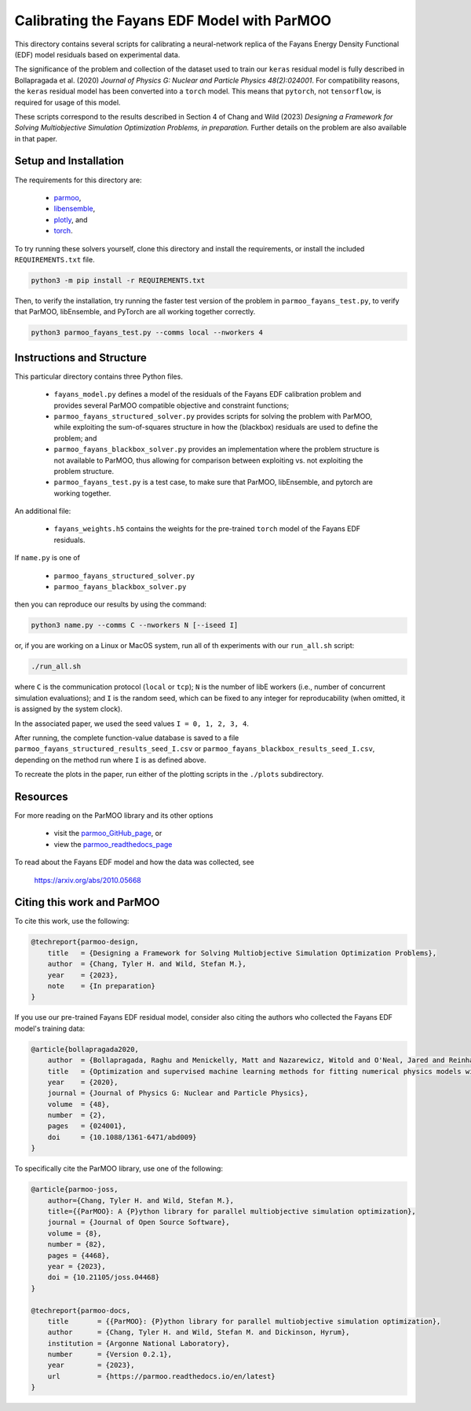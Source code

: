 ============================================
Calibrating the Fayans EDF Model with ParMOO
============================================

This directory contains several scripts for calibrating a neural-network
replica of the Fayans Energy Density Functional (EDF) model residuals based
on experimental data.

The significance of the problem and collection of the dataset used to train
our ``keras`` residual model is fully described in
Bollapragada et al. (2020)
*Journal of Physics G: Nuclear and Particle Physics 48(2):024001*.
For compatibility reasons, the ``keras`` residual model has been converted
into a ``torch`` model.
This means that ``pytorch``, not ``tensorflow``, is required for usage
of this model.

These scripts correspond to the results described in Section 4 of
Chang and Wild (2023)
*Designing a Framework for Solving Multiobjective Simulation Optimization
Problems, in preparation.*
Further details on the problem are also available in that paper.

Setup and Installation
----------------------

The requirements for this directory are:

 - parmoo_,
 - libensemble_,
 - plotly_, and
 - torch_.

To try running these solvers yourself, clone this directory
and install the requirements, or install the included ``REQUIREMENTS.txt``
file.

.. code-block:: bash

    python3 -m pip install -r REQUIREMENTS.txt

Then, to verify the installation, try running the faster test version of
the problem in ``parmoo_fayans_test.py``, to verify that ParMOO,
libEnsemble, and PyTorch are all working together correctly.

.. code-block:: bash

    python3 parmoo_fayans_test.py --comms local --nworkers 4

Instructions and Structure
--------------------------

This particular directory contains three Python files.

 - ``fayans_model.py`` defines a model of the residuals of the Fayans EDF
   calibration problem and provides several ParMOO compatible objective
   and constraint functions;
 - ``parmoo_fayans_structured_solver.py`` provides scripts for solving the
   problem with ParMOO, while exploiting the sum-of-squares structure in
   how the (blackbox) residuals are used to define the problem; and
 - ``parmoo_fayans_blackbox_solver.py`` provides an implementation where
   the problem structure is not available to ParMOO, thus allowing for
   comparison between exploiting vs. not exploiting the problem structure.
 - ``parmoo_fayans_test.py`` is a test case, to make sure that ParMOO,
   libEnsemble, and pytorch are working together.

An additional file:

 - ``fayans_weights.h5`` contains the weights for the pre-trained
   ``torch`` model of the  Fayans EDF residuals.

If ``name.py`` is one of

 - ``parmoo_fayans_structured_solver.py``
 - ``parmoo_fayans_blackbox_solver.py``

then you can reproduce our results by using the command:

.. code-block:: bash

    python3 name.py --comms C --nworkers N [--iseed I]

or, if you are working on a Linux or MacOS system, run all of th experiments
with our ``run_all.sh`` script:

.. code-block:: bash

    ./run_all.sh

where ``C`` is the communication protocol (``local`` or ``tcp``);
``N`` is the number of libE workers (i.e., number of concurrent simulation
evaluations); and
``I`` is the random seed, which can be fixed to any integer for
reproducability (when omitted, it is assigned by the system clock).

In the associated paper, we used the seed values ``I = 0, 1, 2, 3, 4``.

After running, the complete function-value database is saved to a file
``parmoo_fayans_structured_results_seed_I.csv`` or
``parmoo_fayans_blackbox_results_seed_I.csv``, depending on the method run
where ``I`` is as defined above.

To recreate the plots in the paper, run either of the plotting scripts in
the ``./plots`` subdirectory.

Resources
---------

For more reading on the ParMOO library and its other options

 * visit the parmoo_GitHub_page_, or
 * view the parmoo_readthedocs_page_

To read about the Fayans EDF model and how the data was collected, see

  https://arxiv.org/abs/2010.05668

Citing this work and ParMOO
---------------------------

To cite this work, use the following:

.. code-block:: bibtex

    @techreport{parmoo-design,
        title   = {Designing a Framework for Solving Multiobjective Simulation Optimization Problems},
        author  = {Chang, Tyler H. and Wild, Stefan M.},
        year    = {2023},
        note    = {In preparation}
    }

If you use our pre-trained Fayans EDF residual model, consider also citing
the authors who collected the Fayans EDF model's training data:

.. code-block:: bibtex

    @article{bollapragada2020,
        author  = {Bollapragada, Raghu and Menickelly, Matt and Nazarewicz, Witold and O'Neal, Jared and Reinhard, Paul-Gerhard and Wild, Stefan M.},
        title   = {Optimization and supervised machine learning methods for fitting numerical physics models without derivatives},
        year    = {2020},
        journal = {Journal of Physics G: Nuclear and Particle Physics}, 
        volume  = {48},
        number  = {2}, 
        pages   = {024001},
        doi     = {10.1088/1361-6471/abd009}
    } 

To specifically cite the ParMOO library, use one of the following:

.. code-block:: bibtex

    @article{parmoo-joss,
        author={Chang, Tyler H. and Wild, Stefan M.},
        title={{ParMOO}: A {P}ython library for parallel multiobjective simulation optimization},
        journal = {Journal of Open Source Software},
        volume = {8},
        number = {82},
        pages = {4468},
        year = {2023},
        doi = {10.21105/joss.04468}
    }

    @techreport{parmoo-docs,
        title       = {{ParMOO}: {P}ython library for parallel multiobjective simulation optimization},
        author      = {Chang, Tyler H. and Wild, Stefan M. and Dickinson, Hyrum},
        institution = {Argonne National Laboratory},
        number      = {Version 0.2.1},
        year        = {2023},
        url         = {https://parmoo.readthedocs.io/en/latest}
    }


.. _libensemble: https://github.com/libensemble/libensemble
.. _parmoo: https://github.com/parmoo/parmoo
.. _parmoo_github_page: https://github.com/parmoo/parmoo
.. _parmoo_readthedocs_page: https://parmoo.readthedocs.org
.. _plotly: https://plotly.com/python/
.. _torch: https://pytorch.org/
